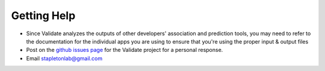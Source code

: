 Getting Help
============

- Since Validate analyzes the outputs of other developers' association and prediction tools, you may need to refer to the documentation for the individual apps you are using to ensure that you're using the proper input & output files

- Post on the `github issues page <https://github.com/cyverse-validate/validate/issues>`_ for the Validate project for a personal response.

- Email stapletonlab@gmail.com
